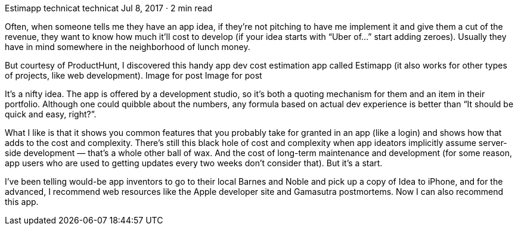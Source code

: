 Estimapp
technicat
technicat
Jul 8, 2017 · 2 min read

Often, when someone tells me they have an app idea, if they’re not pitching to have me implement it and give them a cut of the revenue, they want to know how much it’ll cost to develop (if your idea starts with “Uber of…” start adding zeroes). Usually they have in mind somewhere in the neighborhood of lunch money.

But courtesy of ProductHunt, I discovered this handy app dev cost estimation app called Estimapp (it also works for other types of projects, like web development).
Image for post
Image for post

It’s a nifty idea. The app is offered by a development studio, so it’s both a quoting mechanism for them and an item in their portfolio. Although one could quibble about the numbers, any formula based on actual dev experience is better than “It should be quick and easy, right?”.

What I like is that it shows you common features that you probably take for granted in an app (like a login) and shows how that adds to the cost and complexity. There’s still this black hole of cost and complexity when app ideators implicitly assume server-side development — that’s a whole other ball of wax. And the cost of long-term maintenance and development (for some reason, app users who are used to getting updates every two weeks don’t consider that). But it’s a start.

I’ve been telling would-be app inventors to go to their local Barnes and Noble and pick up a copy of Idea to iPhone, and for the advanced, I recommend web resources like the Apple developer site and Gamasutra postmortems. Now I can also recommend this app.
